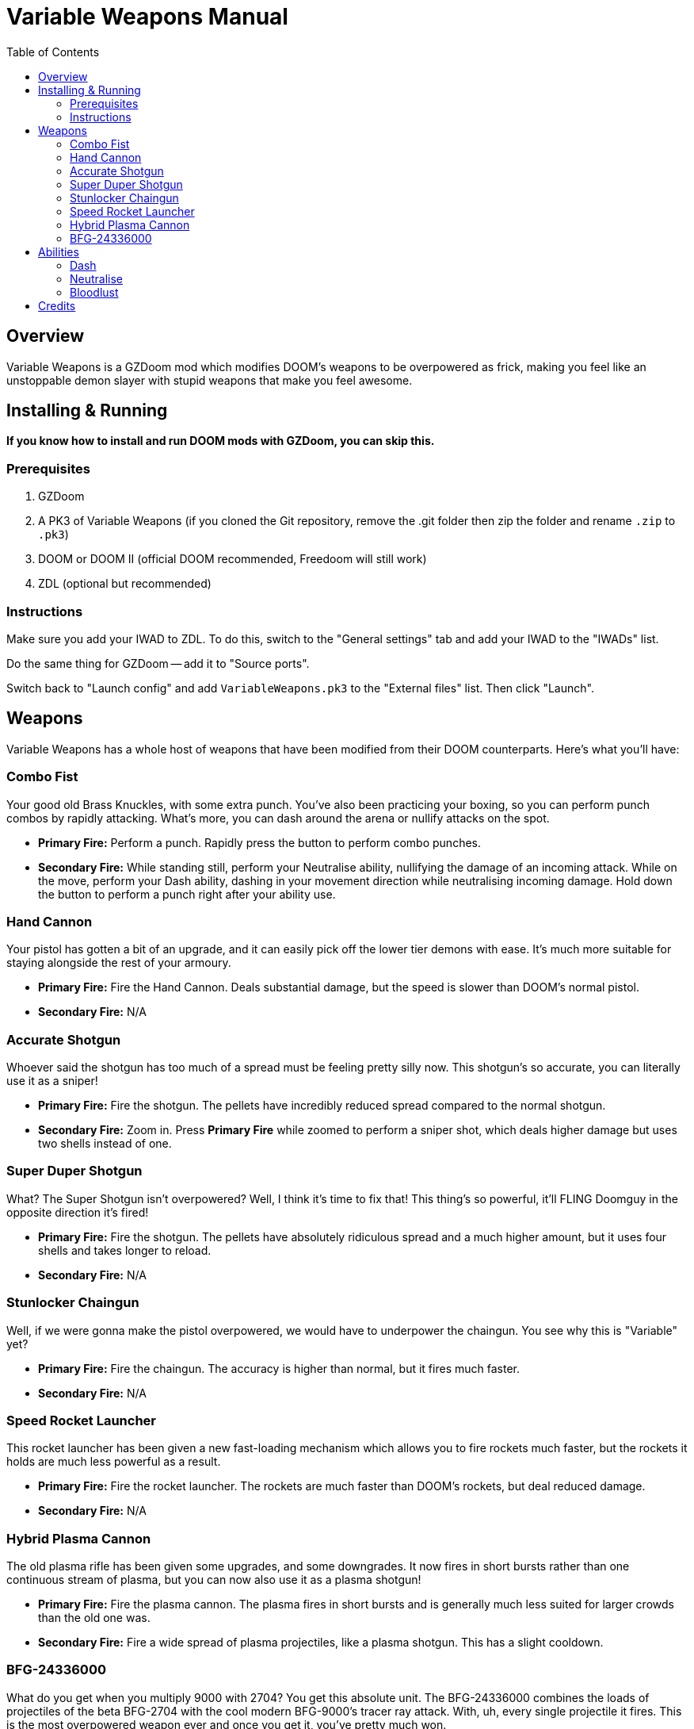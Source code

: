 = Variable Weapons Manual
:toc:

== Overview

Variable Weapons is a GZDoom mod which modifies DOOM's weapons to be overpowered
as frick, making you feel like an unstoppable demon slayer with stupid weapons
that make you feel awesome.

== Installing & Running

**If you know how to install and run DOOM mods with GZDoom, you can skip this.**

=== Prerequisites

. GZDoom
. A PK3 of Variable Weapons (if you cloned the Git repository, remove the .git 
folder then zip the folder and rename `.zip` to `.pk3`)
. DOOM or DOOM II (official DOOM recommended, Freedoom will still work)
. ZDL (optional but recommended)

=== Instructions

Make sure you add your IWAD to ZDL. To do this, switch to the "General settings"
tab and add your IWAD to the "IWADs" list.

Do the same thing for GZDoom -- add it to "Source ports".

Switch back to "Launch config" and add `VariableWeapons.pk3` to the "External
files" list. Then click "Launch".

== Weapons

Variable Weapons has a whole host of weapons that have been modified from their
DOOM counterparts. Here's what you'll have:

=== Combo Fist

Your good old Brass Knuckles, with some extra punch. You've also been practicing
your boxing, so you can perform punch combos by rapidly attacking. What's more,
you can dash around the arena or nullify attacks on the spot.

* **Primary Fire:** Perform a punch. Rapidly press the button to perform combo
punches.
* **Secondary Fire:** While standing still, perform your Neutralise ability,
nullifying the damage of an incoming attack. While on the move, perform your
Dash ability, dashing in your movement direction while neutralising incoming
damage. Hold down the button to perform a punch right after your ability use.

=== Hand Cannon

Your pistol has gotten a bit of an upgrade, and it can easily pick off the lower
tier demons with ease. It's much more suitable for staying alongside the rest
of your armoury.

* **Primary Fire:** Fire the Hand Cannon. Deals substantial damage, but the
speed is slower than DOOM's normal pistol.
* **Secondary Fire:** N/A

=== Accurate Shotgun

Whoever said the shotgun has too much of a spread must be feeling pretty silly
now. This shotgun's so accurate, you can literally use it as a sniper!

* **Primary Fire:** Fire the shotgun. The pellets have incredibly reduced spread
compared to the normal shotgun.
* **Secondary Fire:** Zoom in. Press **Primary Fire** while zoomed to perform
a sniper shot, which deals higher damage but uses two shells instead of one.

=== Super Duper Shotgun

What? The Super Shotgun isn't overpowered? Well, I think it's time to fix that!
This thing's so powerful, it'll FLING Doomguy in the opposite direction it's
fired!

* **Primary Fire:** Fire the shotgun. The pellets have absolutely ridiculous
spread and a much higher amount, but it uses four shells and takes longer to
reload.
* **Secondary Fire:** N/A

=== Stunlocker Chaingun

Well, if we were gonna make the pistol overpowered, we would have to underpower
the chaingun. You see why this is "Variable" yet?

* **Primary Fire:** Fire the chaingun. The accuracy is higher than normal, but
it fires much faster.
* **Secondary Fire:** N/A

=== Speed Rocket Launcher

This rocket launcher has been given a new fast-loading mechanism which allows
you to fire rockets much faster, but the rockets it holds are much less
powerful as a result.

* **Primary Fire:** Fire the rocket launcher. The rockets are much faster than
DOOM's rockets, but deal reduced damage.
* **Secondary Fire:** N/A

=== Hybrid Plasma Cannon

The old plasma rifle has been given some upgrades, and some downgrades. It now
fires in short bursts rather than one continuous stream of plasma, but you can
now also use it as a plasma shotgun!

* **Primary Fire:** Fire the plasma cannon. The plasma fires in short bursts
and is generally much less suited for larger crowds than the old one was.
* **Secondary Fire:** Fire a wide spread of plasma projectiles, like a plasma shotgun. This has a slight cooldown.

=== BFG-24336000

What do you get when you multiply 9000 with 2704? You get this absolute unit.
The BFG-24336000 combines the loads of projectiles of the beta BFG-2704 with the
cool modern BFG-9000's tracer ray attack. With, uh, every single projectile it
fires. This is the most overpowered weapon ever and once you get it, you've
pretty much won.

* **Primary Fire:** Fire the BFG-24336000, spewing out 40 small BFG balls
followed by one large one. The initial 40 will bounce off floors and ceilings,
and every single ball is capable of firing off the BFG tracer rays. Yes, that
IS stupidly overpowered.
* **Secondary Fire:** N/A

== Abilities

=== Dash

With the Combo Fist, you can perform a dash in the direction you're moving,
which temporarily nullifies incoming damage. If you continuously hold the 
**Secondary Fire** button while dashing, you'll perform a punch after the dash
is complete.

Dashing will consume 100% of your stamina, and you have to wait for it to
recharge fully before using it again.

In Bloodlust, dashing will consume your health, but it can now be spammed.

=== Neutralise

If you use the Dash, but you're not on the move, you'll use Neutralise instead,
which uses the Dash's damage nullification, but without the actual dash. Just
like with the Dash, holding the **Secondary Fire** button will perform a punch
afterwards.

Neutralising will consume only 25% of your stamina rather than the full 100%,
so it'll recharge much sooner.

=== Bloodlust

Bloodlust is Variable Weapons' replacement for Berserk, and turns it into a
blind frenzy of punching demons rapidly in a fight for your own draining health.

When Bloodlust is active, Doomguy's health will rapidly drop to a cap of 20%,
but your Combo Fist will become much more powerful and much faster. What's more,
punching anything will recover some health, so you can rush your way through a
bunch of demons and live to tell the tale.

Bloodlust is only active when you have the Combo Fist selected. If you switch
to a weapon, Bloodlust will be put on hold until you switch back.

== Credits

Variable Weapons is a gameplay mod by Arsalan "Aeria" Kazmi
(AeriaVelocity), and contains elements from various games in the DOOM
series, of course being DOOM itself, DOOM 64 and DOOM Eternal, which are all
copyright of id Software.

Variable Weapons also uses the "default taunt" sound from Skulltag:
https://www.youtube.com/watch?v=GMekeLAQBHE

